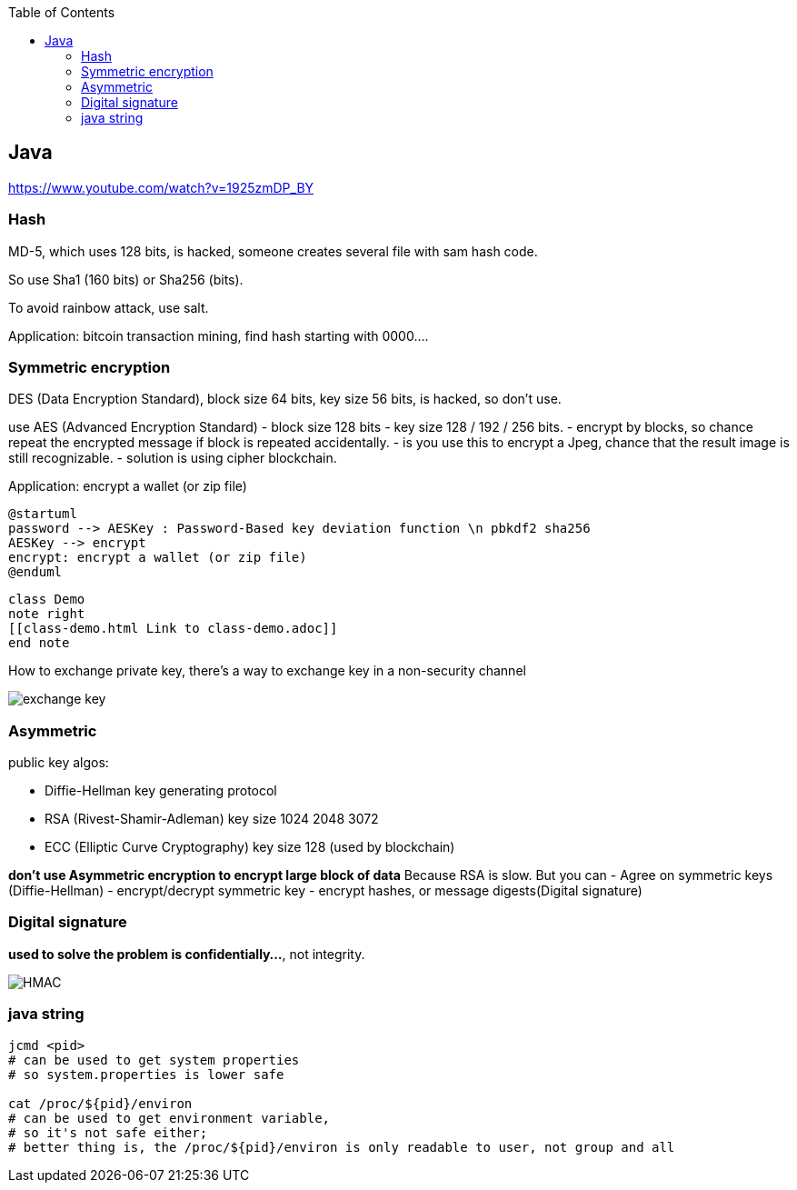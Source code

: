 :toc:

== Java

https://www.youtube.com/watch?v=1925zmDP_BY

=== Hash

MD-5, which uses 128 bits, is hacked, someone creates several file with sam hash code.

So use Sha1 (160 bits) or Sha256 (bits).

To avoid rainbow attack, use salt.

Application: bitcoin transaction mining, find hash starting with 0000….

=== Symmetric encryption

DES (Data Encryption Standard),
block size 64 bits, key size 56 bits, is hacked, so don't use.

use AES (Advanced Encryption Standard)
- block size 128 bits
- key size 128 / 192 / 256 bits.
- encrypt by blocks, so chance repeat the encrypted message if block is repeated accidentally.
- is you use this to encrypt a Jpeg, chance that the result image is still recognizable.
 - solution is using cipher blockchain.

Application: encrypt a wallet (or zip file)

[plantuml]
----
@startuml
password --> AESKey : Password-Based key deviation function \n pbkdf2 sha256
AESKey --> encrypt
encrypt: encrypt a wallet (or zip file)
@enduml
----

[plantuml,demo,svg,opts="inline",svg-type="inline"]
----
class Demo
note right
[[class-demo.html Link to class-demo.adoc]]
end note
----
How to exchange private key,
there's a way to exchange key in a non-security channel

image:exchange-key.png[exchange key]

=== Asymmetric

public key algos:

* Diffie-Hellman key generating protocol
* RSA (Rivest-Shamir-Adleman) key size 1024 2048 3072
* ECC (Elliptic Curve Cryptography) key size 128 (used by blockchain)

*don't use Asymmetric encryption to encrypt large block of data* Because RSA is slow. But you can
- Agree on symmetric keys (Diffie-Hellman)
- encrypt/decrypt symmetric key
- encrypt hashes, or message digests(Digital signature)

=== Digital signature

*used to solve the problem is confidentially…*, not integrity.

image:hmac.png[HMAC]



=== java string
[source,shell]
----
jcmd <pid>
# can be used to get system properties
# so system.properties is lower safe

cat /proc/${pid}/environ
# can be used to get environment variable,
# so it's not safe either;
# better thing is, the /proc/${pid}/environ is only readable to user, not group and all
----
